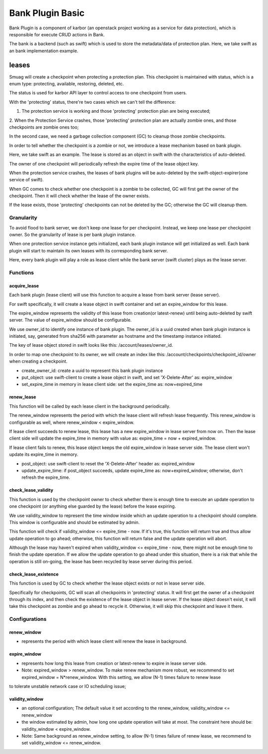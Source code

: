 ..
 This work is licensed under a Creative Commons Attribution 3.0 Unported
 License.

 http://creativecommons.org/licenses/by/3.0/legalcode

=================
Bank Plugin Basic
=================
Bank Plugin is a component of karbor (an openstack project working as a service for data protection),
which is responsible for execute CRUD actions in Bank.

The bank is a backend (such as swift) which is used to store the metadata/data of protection plan.
Here, we take swift as an bank implementation example.

*******
leases
*******
Smuag will create a checkpoint when protecting a protection plan. This checkpoint is maintained with
status, which is a enum type: protecting, available, restoring, deleted, etc.

The status is used for karbor API layer to control access to one checkpoint from users.

With the 'protecting' status, there're two cases which we can't tell the difference:

1. The protection service is working and those 'protecting' protection plan are being executed;

2. When the Protection Service crashes, those 'protecting' protection plan are actually zombie ones,
and those checkpoints are zombie ones too;

In the second case, we need a garbage collection component (GC) to cleanup those zombie checkpoints.

In order to tell whether the checkpoint is a zombie or not, we introduce a lease mechanism based on
bank plugin.

Here, we take swift as an example. The lease is stored as an object in swift with the
characteristics of auto-deleted.

The owner of one checkpoint will periodically refresh the expire time of the lease object key.

When the protection service crashes, the leases of bank plugins will be auto-deleted by the
swift-object-expirer(one service of swift).

When GC comes to check whether one checkpoint is a zombie to be collected, GC will first get the
owner of the checkpoint. Then it will check whether the lease of the owner exists.

If the lease exists, those 'protecting' checkpoints can not be deleted by the GC; otherwise the GC
will cleanup them.

Granularity
=================
To avoid flood to bank server, we don't keep one lease for per checkpoint. Instead, we keep one
lease per checkpoint owner. So the granularity of lease is per bank plugin instance.

When one protection service instance gets initialized, each bank plugin instance will get
initialized as well. Each bank plugin will start to maintain its own leases with its corresponding
bank server.

Here, every bank plugin will play a role as lease client while the bank server (swift cluster) plays
as the lease server.

Functions
===============
acquire_lease
-------------
Each bank plugin (lease client) will use this function to acquire a lease from bank server (lease
server).

For swift specifically, it will create a lease object in swift container and set an expire_window
for this lease.

The expire_window represents the validity of this lease from creation(or latest-renew) until being
auto-deleted by swift server. The value of expire_window should be configurable.

We use owner_id to identify one instance of bank plugin. The owner_id is a uuid created when bank
plugin instance is initiated, say, generated from sha256 with parameter as hostname and the
timestamp instance initiated.

The key of lease object stored in swift looks like this: /account/leases/owner_id.

In order to map one checkpoint to its owner, we will create an index like this:
/account/checkpoints/checkpoint_id/owner when creating a checkpoint.

- create_owner_id: create a uuid to represent this bank plugin instance
- put_object: use swift-client to create a lease object in swift, and set 'X-Delete-After' as:
  expire_window
- set_expire_time in memory in lease client side: set the expire_time as: now+expired_time

renew_lease
-----------------
This function will be called by each lease client in the background periodically.

The renew_window represents the period with which the lease client will refresh lease frequently.
This renew_window is configurable as well, where renew_window < expire_window.

If lease client succeeds to renew lease, this lease has a new expire_window in lease server from now
on. Then the lease client side will update the expire_time in memory with value as: expire_time =
now + expired_window.

If lease client fails to renew, this lease object keeps the old expire_window in lease server side.
The lease client won't update its expire_time in memory.

- post_object: use swift-client to reset the 'X-Delete-After' header as: expired_window
- update_expire_time: if post_object succeeds, update expire_time as: now+expired_window; otherwise,
  don't refresh the expire_time.

check_lease_validity
--------------------
This function is used by the checkpoint owner to check whether there is enough time to execute an
update operation to one checkpoint (or anything else guarded by the lease) before the lease expiring.

We use validity_window to represent the time window inside which an update operation to a checkpoint
should complete.  This window is configurable and should be estimated by admin.

This function will check if validity_window <= expire_time - now.  If it's true, this function will
return true and thus allow update operation to go ahead; otherwise, this function will return false
and the update operation will abort.

Although the lease may haven't expired when validity_window <= expire_time - now, there might not be
enough time to finish the update operation.  If we allow the update operation to go ahead under this
situation, there is a risk that while the operation is still on-going, the lease has been recycled
by lease server during this period.

check_lease_existence
---------------------
This function is used by GC to check whether the lease object exists or not in lease server side.

Specifically for checkpoints, GC will scan all checkpoints in 'protecting' status. It will first get
the owner of a checkpoint through its index, and then check the existence of the lease object in
lease server.  If the lease object doesn't exist, it will take this checkpoint as zombie and go
ahead to recycle it.  Otherwise, it will skip this checkpoint and leave it there.

Configurations
==============

renew_window
------------
- represents the period with which lease client will renew the lease in background.

expire_window
--------------
- represents how long this lease from creation or latest-renew to expire in lease server side.
- Note: expired_window > renew_window.  To make renew mechanism more robust, we recommend to set
  expired_window = N*renew_window.  With this setting, we allow (N-1) times failure to renew lease
to tolerate unstable network case or IO scheduling issue;

validity_window
---------------
- an optional configuration; The default value it set according to the renew_window, validity_window
  <= renew_window
- the window estimated by admin, how long one update operation will take at most.  The constraint
  here should be: validity_window < expire_window.
- Note: Same background as renew_window setting, to allow (N-1) times failure of renew lease, we
  recommend to set validity_window <= renew_window.
